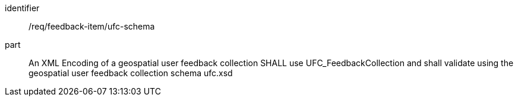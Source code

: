 [[req_feedback-item_ufc-schema]]
[requirement]
====
[%metadata]
identifier:: /req/feedback-item/ufc-schema
part:: An XML Encoding of a geospatial user feedback collection SHALL use UFC_FeedbackCollection and shall validate using the geospatial user feedback collection schema ufc.xsd
====

